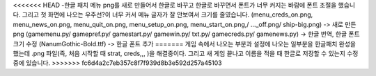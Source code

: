 <<<<<<< HEAD
-한글 패치
메뉴 png를 새로 만들어서 한글로 바꾸고 한글로 바꾸면서 폰트가 너무 커지는 바람에 폰트 조절을 했습니다.
그리고 첫 화면에 나오는 우주선?이 너무 커서 메뉴 글자가 잘 안보여서 크기를 줄였습니다.
(menu_creds_on.png, menu_news_on.png, menu_quit_on.png, menu_setup_on.png, menu_start_on.png,/ ..._off.png/ ship-big.png) -> 새로 만든 png
(gamemenu.py/ gamepref.py/ gamestart.py/ gamewin.py/ txt.py/ gamecreds.py/ gamenews.py) -> 한글 번역, 한글 폰트 크기 수정
(NanumGothic-Bold.ttf) -> 한글 폰트 추가
=======
게임 속에서 나오는 부분과 설정에 나오는 일부분을 한글패치 완성을 했는데 .png 파일(즉, 처음 시작할 때 strat, creds,,, )을 해결중이다. 
그리고 새 게임 끝나고 이름을 적을 때 한글로 저장할 수 있는지 수정중에 있습니다. 
>>>>>>> fc6d4a2c7eb357c8f7f939d8b3e592d257a45103
